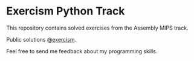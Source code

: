 * Exercism Python Track

This repository contains solved exercises from the Assembly MIPS track.

Public solutions [[https://exercism.org/profiles/andresavalerio][@exercism]].

Feel free to send me feedback about my programming skills.